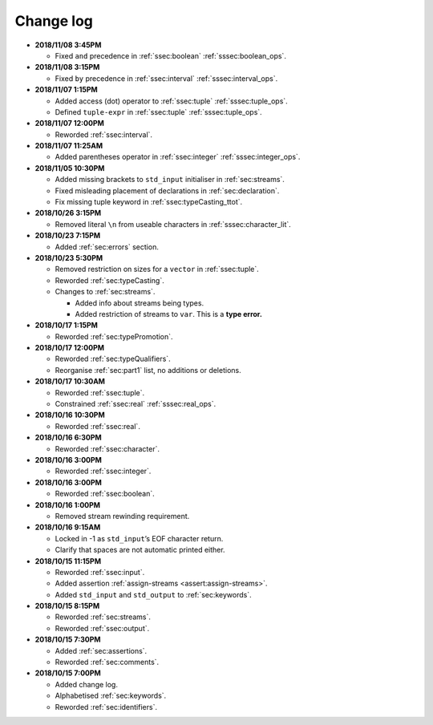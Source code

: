 .. _sec:changelog:

Change log
==========

-  **2018/11/08 3:45PM**

   -  Fixed ``and`` precedence in :ref:`ssec:boolean` :ref:`sssec:boolean_ops`.

-  **2018/11/08 3:15PM**

   -  Fixed ``by`` precedence in :ref:`ssec:interval` :ref:`sssec:interval_ops`.

-  **2018/11/07 1:15PM**

   -  Added access (dot) operator to :ref:`ssec:tuple` :ref:`sssec:tuple_ops`.

   -  Defined ``tuple-expr`` in :ref:`ssec:tuple` :ref:`sssec:tuple_ops`.

-  **2018/11/07 12:00PM**

   -  Reworded :ref:`ssec:interval`.

-  **2018/11/07 11:25AM**

   -  Added parentheses operator in :ref:`ssec:integer` :ref:`sssec:integer_ops`.

-  **2018/11/05 10:30PM**

   -  Added missing brackets to ``std_input`` initialiser in :ref:`sec:streams`.

   -  Fixed misleading placement of declarations in :ref:`sec:declaration`.

   -  Fix missing tuple keyword in :ref:`ssec:typeCasting_ttot`.

-  **2018/10/26 3:15PM**

   -  Removed literal ``\n`` from useable characters in :ref:`sssec:character_lit`.

-  **2018/10/23 7:15PM**

   -  Added :ref:`sec:errors` section.

-  **2018/10/23 5:30PM**

   -  Removed restriction on sizes for a ``vector`` in :ref:`ssec:tuple`.

   -  Reworded :ref:`sec:typeCasting`.

   -  Changes to :ref:`sec:streams`.

      -  Added info about streams being types.

      -  Added restriction of streams to ``var``. This is a **type
         error.**

-  **2018/10/17 1:15PM**

   -  Reworded :ref:`sec:typePromotion`.

-  **2018/10/17 12:00PM**

   -  Reworded :ref:`sec:typeQualifiers`.

   -  Reorganise :ref:`sec:part1` list, no additions or deletions.

-  **2018/10/17 10:30AM**

   -  Reworded :ref:`ssec:tuple`.

   -  Constrained :ref:`ssec:real` :ref:`sssec:real_ops`.

-  **2018/10/16 10:30PM**

   -  Reworded :ref:`ssec:real`.

-  **2018/10/16 6:30PM**

   -  Reworded :ref:`ssec:character`.

-  **2018/10/16 3:00PM**

   -  Reworded :ref:`ssec:integer`.

-  **2018/10/16 3:00PM**

   -  Reworded :ref:`ssec:boolean`.

-  **2018/10/16 1:00PM**

   -  Removed stream rewinding requirement.

-  **2018/10/16 9:15AM**

   -  Locked in -1 as ``std_input``’s EOF character return.

   -  Clarify that spaces are not automatic printed either.

-  **2018/10/15 11:15PM**

   -  Reworded :ref:`ssec:input`.

   -  Added assertion :ref:`assign-streams <assert:assign-streams>`.

   -  Added ``std_input`` and ``std_output`` to :ref:`sec:keywords`.

-  **2018/10/15 8:15PM**

   -  Reworded :ref:`sec:streams`.

   -  Reworded :ref:`ssec:output`.

-  **2018/10/15 7:30PM**

   -  Added :ref:`sec:assertions`.

   -  Reworded :ref:`sec:comments`.

-  **2018/10/15 7:00PM**

   -  Added change log.

   -  Alphabetised :ref:`sec:keywords`.

   -  Reworded :ref:`sec:identifiers`.

.. |image| image:: static/GazpreaLogo.png

